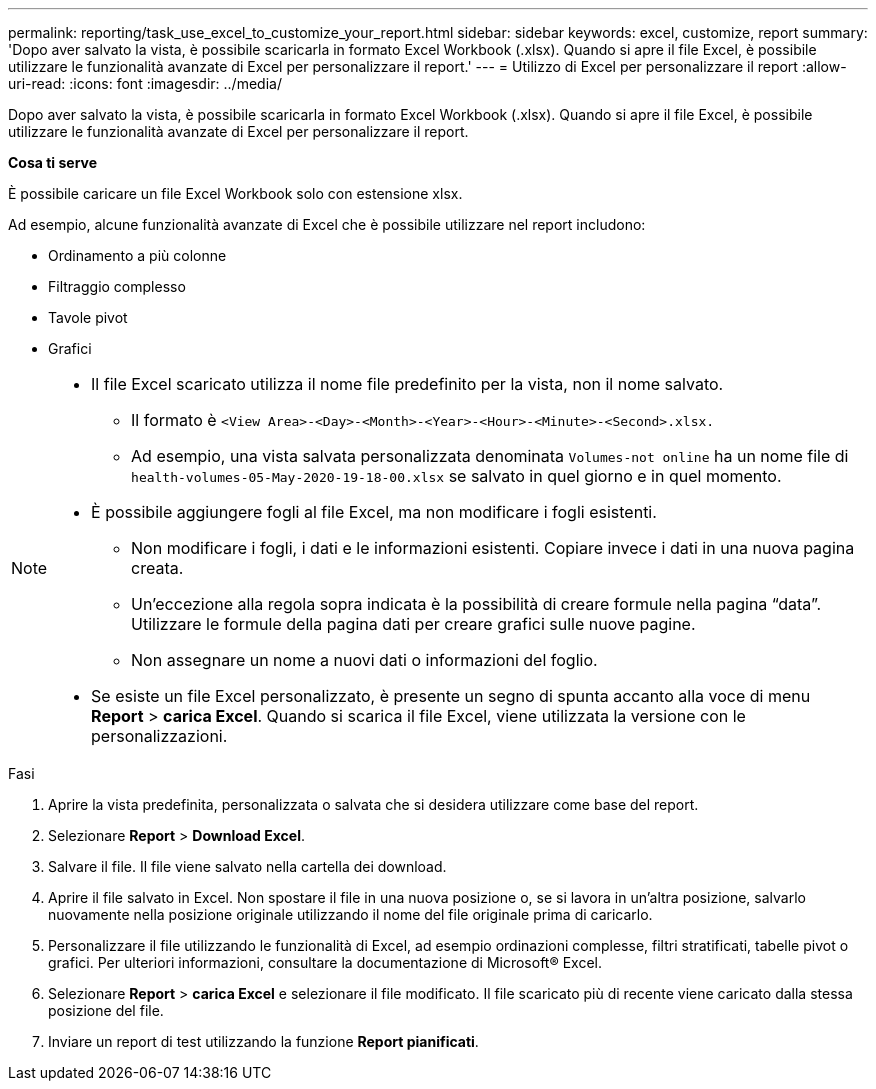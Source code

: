 ---
permalink: reporting/task_use_excel_to_customize_your_report.html 
sidebar: sidebar 
keywords: excel, customize, report 
summary: 'Dopo aver salvato la vista, è possibile scaricarla in formato Excel Workbook (.xlsx). Quando si apre il file Excel, è possibile utilizzare le funzionalità avanzate di Excel per personalizzare il report.' 
---
= Utilizzo di Excel per personalizzare il report
:allow-uri-read: 
:icons: font
:imagesdir: ../media/


[role="lead"]
Dopo aver salvato la vista, è possibile scaricarla in formato Excel Workbook (.xlsx). Quando si apre il file Excel, è possibile utilizzare le funzionalità avanzate di Excel per personalizzare il report.

*Cosa ti serve*

È possibile caricare un file Excel Workbook solo con estensione xlsx.

Ad esempio, alcune funzionalità avanzate di Excel che è possibile utilizzare nel report includono:

* Ordinamento a più colonne
* Filtraggio complesso
* Tavole pivot
* Grafici


[NOTE]
====
* Il file Excel scaricato utilizza il nome file predefinito per la vista, non il nome salvato.
+
** Il formato è `<View Area>-<Day>-<Month>-<Year>-<Hour>-<Minute>-<Second>.xlsx.`
** Ad esempio, una vista salvata personalizzata denominata `Volumes-not online` ha un nome file di `health-volumes-05-May-2020-19-18-00.xlsx` se salvato in quel giorno e in quel momento.


* È possibile aggiungere fogli al file Excel, ma non modificare i fogli esistenti.
+
** Non modificare i fogli, i dati e le informazioni esistenti. Copiare invece i dati in una nuova pagina creata.
** Un'eccezione alla regola sopra indicata è la possibilità di creare formule nella pagina "`data`". Utilizzare le formule della pagina dati per creare grafici sulle nuove pagine.
** Non assegnare un nome a nuovi dati o informazioni del foglio.


* Se esiste un file Excel personalizzato, è presente un segno di spunta accanto alla voce di menu *Report* > *carica Excel*. Quando si scarica il file Excel, viene utilizzata la versione con le personalizzazioni.image:../media/upload_excel.png[""]


====
.Fasi
. Aprire la vista predefinita, personalizzata o salvata che si desidera utilizzare come base del report.
. Selezionare *Report* > *Download Excel*.
. Salvare il file. Il file viene salvato nella cartella dei download.
. Aprire il file salvato in Excel. Non spostare il file in una nuova posizione o, se si lavora in un'altra posizione, salvarlo nuovamente nella posizione originale utilizzando il nome del file originale prima di caricarlo.
. Personalizzare il file utilizzando le funzionalità di Excel, ad esempio ordinazioni complesse, filtri stratificati, tabelle pivot o grafici. Per ulteriori informazioni, consultare la documentazione di Microsoft® Excel.
. Selezionare *Report* > *carica Excel* e selezionare il file modificato. Il file scaricato più di recente viene caricato dalla stessa posizione del file.
. Inviare un report di test utilizzando la funzione *Report pianificati*.

